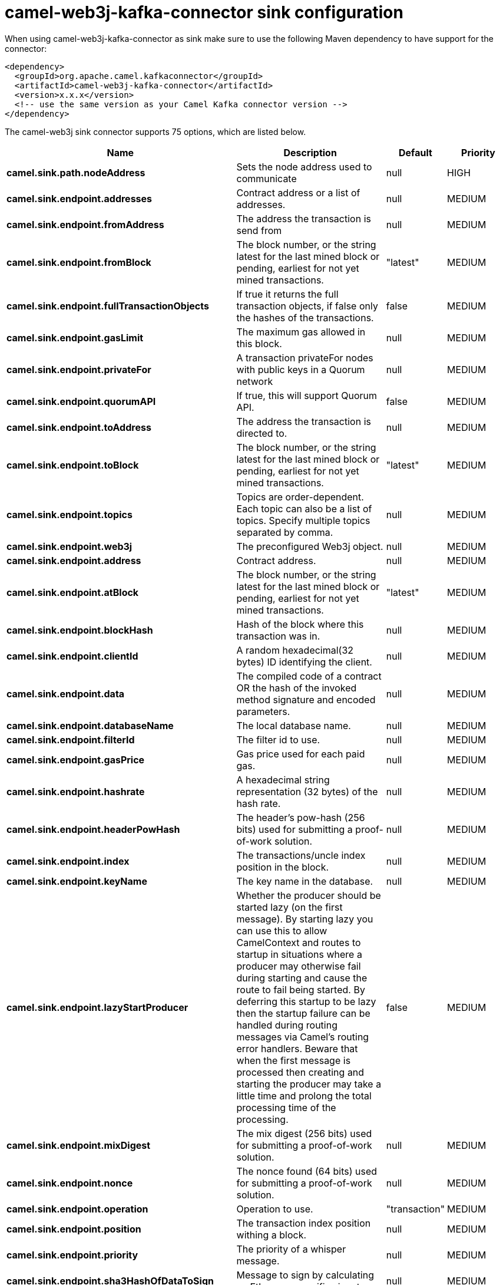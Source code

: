 // kafka-connector options: START
[[camel-web3j-kafka-connector-sink]]
= camel-web3j-kafka-connector sink configuration

When using camel-web3j-kafka-connector as sink make sure to use the following Maven dependency to have support for the connector:

[source,xml]
----
<dependency>
  <groupId>org.apache.camel.kafkaconnector</groupId>
  <artifactId>camel-web3j-kafka-connector</artifactId>
  <version>x.x.x</version>
  <!-- use the same version as your Camel Kafka connector version -->
</dependency>
----


The camel-web3j sink connector supports 75 options, which are listed below.



[width="100%",cols="2,5,^1,2",options="header"]
|===
| Name | Description | Default | Priority
| *camel.sink.path.nodeAddress* | Sets the node address used to communicate | null | HIGH
| *camel.sink.endpoint.addresses* | Contract address or a list of addresses. | null | MEDIUM
| *camel.sink.endpoint.fromAddress* | The address the transaction is send from | null | MEDIUM
| *camel.sink.endpoint.fromBlock* | The block number, or the string latest for the last mined block or pending, earliest for not yet mined transactions. | "latest" | MEDIUM
| *camel.sink.endpoint.fullTransactionObjects* | If true it returns the full transaction objects, if false only the hashes of the transactions. | false | MEDIUM
| *camel.sink.endpoint.gasLimit* | The maximum gas allowed in this block. | null | MEDIUM
| *camel.sink.endpoint.privateFor* | A transaction privateFor nodes with public keys in a Quorum network | null | MEDIUM
| *camel.sink.endpoint.quorumAPI* | If true, this will support Quorum API. | false | MEDIUM
| *camel.sink.endpoint.toAddress* | The address the transaction is directed to. | null | MEDIUM
| *camel.sink.endpoint.toBlock* | The block number, or the string latest for the last mined block or pending, earliest for not yet mined transactions. | "latest" | MEDIUM
| *camel.sink.endpoint.topics* | Topics are order-dependent. Each topic can also be a list of topics. Specify multiple topics separated by comma. | null | MEDIUM
| *camel.sink.endpoint.web3j* | The preconfigured Web3j object. | null | MEDIUM
| *camel.sink.endpoint.address* | Contract address. | null | MEDIUM
| *camel.sink.endpoint.atBlock* | The block number, or the string latest for the last mined block or pending, earliest for not yet mined transactions. | "latest" | MEDIUM
| *camel.sink.endpoint.blockHash* | Hash of the block where this transaction was in. | null | MEDIUM
| *camel.sink.endpoint.clientId* | A random hexadecimal(32 bytes) ID identifying the client. | null | MEDIUM
| *camel.sink.endpoint.data* | The compiled code of a contract OR the hash of the invoked method signature and encoded parameters. | null | MEDIUM
| *camel.sink.endpoint.databaseName* | The local database name. | null | MEDIUM
| *camel.sink.endpoint.filterId* | The filter id to use. | null | MEDIUM
| *camel.sink.endpoint.gasPrice* | Gas price used for each paid gas. | null | MEDIUM
| *camel.sink.endpoint.hashrate* | A hexadecimal string representation (32 bytes) of the hash rate. | null | MEDIUM
| *camel.sink.endpoint.headerPowHash* | The header's pow-hash (256 bits) used for submitting a proof-of-work solution. | null | MEDIUM
| *camel.sink.endpoint.index* | The transactions/uncle index position in the block. | null | MEDIUM
| *camel.sink.endpoint.keyName* | The key name in the database. | null | MEDIUM
| *camel.sink.endpoint.lazyStartProducer* | Whether the producer should be started lazy (on the first message). By starting lazy you can use this to allow CamelContext and routes to startup in situations where a producer may otherwise fail during starting and cause the route to fail being started. By deferring this startup to be lazy then the startup failure can be handled during routing messages via Camel's routing error handlers. Beware that when the first message is processed then creating and starting the producer may take a little time and prolong the total processing time of the processing. | false | MEDIUM
| *camel.sink.endpoint.mixDigest* | The mix digest (256 bits) used for submitting a proof-of-work solution. | null | MEDIUM
| *camel.sink.endpoint.nonce* | The nonce found (64 bits) used for submitting a proof-of-work solution. | null | MEDIUM
| *camel.sink.endpoint.operation* | Operation to use. | "transaction" | MEDIUM
| *camel.sink.endpoint.position* | The transaction index position withing a block. | null | MEDIUM
| *camel.sink.endpoint.priority* | The priority of a whisper message. | null | MEDIUM
| *camel.sink.endpoint.sha3HashOfDataToSign* | Message to sign by calculating an Ethereum specific signature. | null | MEDIUM
| *camel.sink.endpoint.signedTransactionData* | The signed transaction data for a new message call transaction or a contract creation for signed transactions. | null | MEDIUM
| *camel.sink.endpoint.sourceCode* | The source code to compile. | null | MEDIUM
| *camel.sink.endpoint.transactionHash* | The information about a transaction requested by transaction hash. | null | MEDIUM
| *camel.sink.endpoint.ttl* | The time to live in seconds of a whisper message. | null | MEDIUM
| *camel.sink.endpoint.value* | The value sent within a transaction. | null | MEDIUM
| *camel.sink.endpoint.basicPropertyBinding* | Whether the endpoint should use basic property binding (Camel 2.x) or the newer property binding with additional capabilities | false | MEDIUM
| *camel.sink.endpoint.synchronous* | Sets whether synchronous processing should be strictly used, or Camel is allowed to use asynchronous processing (if supported). | false | MEDIUM
| *camel.component.web3j.addresses* | Contract address or a list of addresses. | null | MEDIUM
| *camel.component.web3j.configuration* | Default configuration | null | MEDIUM
| *camel.component.web3j.fromAddress* | The address the transaction is send from | null | MEDIUM
| *camel.component.web3j.fromBlock* | The block number, or the string latest for the last mined block or pending, earliest for not yet mined transactions. | "latest" | MEDIUM
| *camel.component.web3j.fullTransactionObjects* | If true it returns the full transaction objects, if false only the hashes of the transactions. | false | MEDIUM
| *camel.component.web3j.gasLimit* | The maximum gas allowed in this block. | null | MEDIUM
| *camel.component.web3j.privateFor* | A transaction privateFor nodes with public keys in a Quorum network | null | MEDIUM
| *camel.component.web3j.quorumAPI* | If true, this will support Quorum API. | false | MEDIUM
| *camel.component.web3j.toAddress* | The address the transaction is directed to. | null | MEDIUM
| *camel.component.web3j.toBlock* | The block number, or the string latest for the last mined block or pending, earliest for not yet mined transactions. | "latest" | MEDIUM
| *camel.component.web3j.topics* | Topics are order-dependent. Each topic can also be a list of topics. Specify multiple topics separated by comma. | null | MEDIUM
| *camel.component.web3j.web3j* | The preconfigured Web3j object. | null | MEDIUM
| *camel.component.web3j.address* | Contract address. | null | MEDIUM
| *camel.component.web3j.atBlock* | The block number, or the string latest for the last mined block or pending, earliest for not yet mined transactions. | "latest" | MEDIUM
| *camel.component.web3j.blockHash* | Hash of the block where this transaction was in. | null | MEDIUM
| *camel.component.web3j.clientId* | A random hexadecimal(32 bytes) ID identifying the client. | null | MEDIUM
| *camel.component.web3j.data* | The compiled code of a contract OR the hash of the invoked method signature and encoded parameters. | null | MEDIUM
| *camel.component.web3j.databaseName* | The local database name. | null | MEDIUM
| *camel.component.web3j.filterId* | The filter id to use. | null | MEDIUM
| *camel.component.web3j.gasPrice* | Gas price used for each paid gas. | null | MEDIUM
| *camel.component.web3j.hashrate* | A hexadecimal string representation (32 bytes) of the hash rate. | null | MEDIUM
| *camel.component.web3j.headerPowHash* | The header's pow-hash (256 bits) used for submitting a proof-of-work solution. | null | MEDIUM
| *camel.component.web3j.index* | The transactions/uncle index position in the block. | null | MEDIUM
| *camel.component.web3j.keyName* | The key name in the database. | null | MEDIUM
| *camel.component.web3j.lazyStartProducer* | Whether the producer should be started lazy (on the first message). By starting lazy you can use this to allow CamelContext and routes to startup in situations where a producer may otherwise fail during starting and cause the route to fail being started. By deferring this startup to be lazy then the startup failure can be handled during routing messages via Camel's routing error handlers. Beware that when the first message is processed then creating and starting the producer may take a little time and prolong the total processing time of the processing. | false | MEDIUM
| *camel.component.web3j.mixDigest* | The mix digest (256 bits) used for submitting a proof-of-work solution. | null | MEDIUM
| *camel.component.web3j.nonce* | The nonce found (64 bits) used for submitting a proof-of-work solution. | null | MEDIUM
| *camel.component.web3j.operation* | Operation to use. | "transaction" | MEDIUM
| *camel.component.web3j.position* | The transaction index position withing a block. | null | MEDIUM
| *camel.component.web3j.priority* | The priority of a whisper message. | null | MEDIUM
| *camel.component.web3j.sha3HashOfDataToSign* | Message to sign by calculating an Ethereum specific signature. | null | MEDIUM
| *camel.component.web3j.signedTransactionData* | The signed transaction data for a new message call transaction or a contract creation for signed transactions. | null | MEDIUM
| *camel.component.web3j.sourceCode* | The source code to compile. | null | MEDIUM
| *camel.component.web3j.transactionHash* | The information about a transaction requested by transaction hash. | null | MEDIUM
| *camel.component.web3j.ttl* | The time to live in seconds of a whisper message. | null | MEDIUM
| *camel.component.web3j.value* | The value sent within a transaction. | null | MEDIUM
| *camel.component.web3j.basicPropertyBinding* | Whether the component should use basic property binding (Camel 2.x) or the newer property binding with additional capabilities | false | MEDIUM
|===
// kafka-connector options: END
